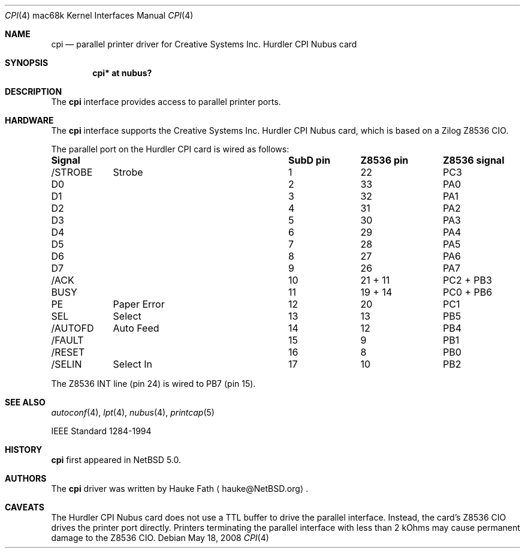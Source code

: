 .\"	$NetBSD: cpi.4,v 1.2.4.2 2008/06/04 02:04:38 yamt Exp $
.\"
.\" Copyright (c) 2008 Hauke Fath.  All rights reserved.
.\"
.\" Redistribution and use in source and binary forms, with or without
.\" modification, are permitted provided that the following conditions
.\" are met:
.\" 1. Redistributions of source code must retain the above copyright
.\"    notice, this list of conditions and the following disclaimer.
.\" 2. Redistributions in binary form must reproduce the above copyright
.\"    notice, this list of conditions and the following disclaimer in the
.\"    documentation and/or other materials provided with the distribution.
.\"
.\" THIS SOFTWARE IS PROVIDED BY THE AUTHOR ``AS IS'' AND ANY EXPRESS OR
.\" IMPLIED WARRANTIES, INCLUDING, BUT NOT LIMITED TO, THE IMPLIED WARRANTIES
.\" OF MERCHANTABILITY AND FITNESS FOR A PARTICULAR PURPOSE ARE DISCLAIMED.
.\" IN NO EVENT SHALL THE AUTHOR BE LIABLE FOR ANY DIRECT, INDIRECT,
.\" INCIDENTAL, SPECIAL, EXEMPLARY, OR CONSEQUENTIAL DAMAGES (INCLUDING, BUT
.\" NOT LIMITED TO, PROCUREMENT OF SUBSTITUTE GOODS OR SERVICES; LOSS OF USE,
.\" DATA, OR PROFITS; OR BUSINESS INTERRUPTION) HOWEVER CAUSED AND ON ANY
.\" THEORY OF LIABILITY, WHETHER IN CONTRACT, STRICT LIABILITY, OR TORT
.\" (INCLUDING NEGLIGENCE OR OTHERWISE) ARISING IN ANY WAY OUT OF THE USE OF
.\" THIS SOFTWARE, EVEN IF ADVISED OF THE POSSIBILITY OF SUCH DAMAGE.
.\"
.Dd May 18, 2008
.Dt CPI 4 mac68k
.Os
.Sh NAME
.Nm cpi
.Nd parallel printer driver for Creative Systems Inc. Hurdler CPI Nubus card
.\"
.Sh SYNOPSIS
.Cd "cpi* at nubus?"
.\"
.Sh DESCRIPTION
The
.Nm
interface provides access to parallel printer ports.
.\"
.Sh HARDWARE
The
.Nm
interface supports the Creative Systems Inc. Hurdler CPI Nubus card,
which is based on a Zilog Z8536 CIO.
.\"
.Pp
The parallel port on the Hurdler CPI card is wired as follows:
.Bl -column header "Signalxxxxxxxxxxxxxxxxxx" "SubD pin" "Z8536 pin" "Z8536 signal"
.Sy	"Signal		SubD pin	Z8536 pin	Z8536 signal"
/STROBE	Strobe	1	22	PC3
D0		2	33	PA0
D1		3	32	PA1
D2		4	31	PA2
D3		5	30	PA3
D4		6	29	PA4
D5		7	28	PA5
D6		8	27	PA6
D7		9	26	PA7
/ACK		10	21 + 11	PC2 + PB3
BUSY		11	19 + 14	PC0 + PB6
PE	Paper Error	12	20	PC1
SEL	Select	13	13	PB5
/AUTOFD	Auto Feed	14	12	PB4
/FAULT		15	9	PB1
/RESET		16	8	PB0
/SELIN	Select In	17	10	PB2
.El
.Pp
The Z8536 INT line (pin 24) is wired to PB7 (pin 15).
.\"
.Sh SEE ALSO
.Xr autoconf 4 ,
.Xr lpt 4 ,
.Xr nubus 4 ,
.Xr printcap 5
.Pp
.Tn IEEE Standard 1284-1994
.\" .Sh STANDARDS
.\"
.Sh HISTORY
.Nm
first appeared in
.Nx 5.0 .
.\"
.Sh AUTHORS
The
.Nm
driver was written by
.An Hauke Fath
.Aq hauke@NetBSD.org .
.\"
.Sh CAVEATS
The Hurdler CPI Nubus card does not use a TTL buffer to
drive the parallel interface.
Instead, the card's Z8536 CIO drives the printer port directly.
Printers terminating the parallel interface with less
than 2 kOhms may cause permanent damage to the Z8536 CIO.
